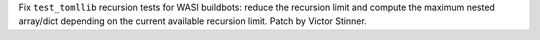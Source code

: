 Fix ``test_tomllib`` recursion tests for WASI buildbots: reduce the recursion
limit and compute the maximum nested array/dict depending on the current
available recursion limit. Patch by Victor Stinner.
